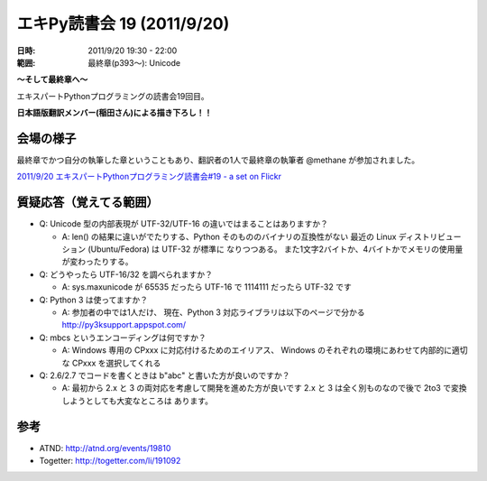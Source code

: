 ============================
エキPy読書会 19 (2011/9/20)
============================

:日時: 2011/9/20 19:30 - 22:00
:範囲: 最終章(p393～): Unicode

**～そして最終章へ～**

エキスパートPythonプログラミングの読書会19回目。

**日本語版翻訳メンバー(稲田さん)による描き下ろし！！**


会場の様子
============

最終章でかつ自分の執筆した章ということもあり、翻訳者の1人で最終章の執筆者 @methane が参加されました。

.. .. image:: images/15-1.jpg
.. 
.. .. image:: images/15-2.jpg

`2011/9/20 エキスパートPythonプログラミング読書会#19 - a set on Flickr <http://www.flickr.com/photos/shimizukawa/sets/72157627594239717/>`_

.. raw:: html

   <object width="400" height="300"> <param name="flashvars" value="offsite=true&lang=en-us&page_show_url=%2Fphotos%2Fshimizukawa%2Fsets%2F72157627594239717%2Fshow%2F&page_show_back_url=%2Fphotos%2Fshimizukawa%2Fsets%2F72157627594239717%2F&set_id=72157627594239717&jump_to="></param> <param name="movie" value="http://www.flickr.com/apps/slideshow/show.swf?v=107931"></param> <param name="allowFullScreen" value="true"></param><embed type="application/x-shockwave-flash" src="http://www.flickr.com/apps/slideshow/show.swf?v=107931" allowFullScreen="true" flashvars="offsite=true&lang=en-us&page_show_url=%2Fphotos%2Fshimizukawa%2Fsets%2F72157627594239717%2Fshow%2F&page_show_back_url=%2Fphotos%2Fshimizukawa%2Fsets%2F72157627594239717%2F&set_id=72157627594239717&jump_to=" width="400" height="300"></embed></object>

質疑応答（覚えてる範囲）
==========================

* Q: Unicode 型の内部表現が UTF-32/UTF-16 の違いではまることはありますか？

  * A: len() の結果に違いがでたりする、Python そのもののバイナリの互換性がない
    最近の Linux ディストリビューション (Ubuntu/Fedora) は UTF-32 が標準に
    なりつつある。
    また1文字2バイトか、4バイトかでメモリの使用量が変わったりする。

* Q: どうやったら UTF-16/32 を調べられますか？

  * A: sys.maxunicode が 65535 だったら UTF-16 で 1114111 だったら UTF-32 です

* Q: Python 3 は使ってますか？

  * A: 参加者の中では1人だけ、
    現在、Python 3 対応ライブラリは以下のページで分かる
    http://py3ksupport.appspot.com/

* Q: mbcs というエンコーディングは何ですか？

  * A: Windows 専用の CPxxx に対応付けるためのエイリアス、
    Windows のそれぞれの環境にあわせて内部的に適切な CPxxx を選択してくれる

* Q: 2.6/2.7 でコードを書くときは b"abc" と書いた方が良いのですか？

  * A: 最初から 2.x と 3 の両対応を考慮して開発を進めた方が良いです
    2.x と 3 は全く別ものなので後で 2to3 で変換しようとしても大変なところは
    あります。



参考
======

* ATND: http://atnd.org/events/19810
* Togetter: http://togetter.com/li/191092
